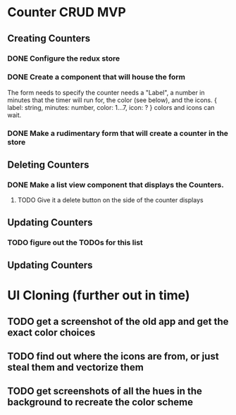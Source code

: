 * Counter CRUD MVP
** Creating Counters
*** DONE Configure the redux store
*** DONE Create a component that will house the form  
    The form needs to specify the counter needs a "Label", a number in minutes that the timer will run for, the color (see below), and the icons.
    {
      label: string,
      minutes: number,
      color: 1...7,
      icon: ?
    }
    colors and icons can wait.
*** DONE Make a rudimentary form that will create a counter in the store
** Deleting Counters
*** DONE Make a list view component that displays the Counters.
**** TODO Give it a delete button on the side of the counter displays
** Updating Counters
*** TODO figure out the TODOs for this list
** Updating Counters
* UI Cloning (further out in time)
** TODO get a screenshot of the old app and get the exact color choices
** TODO find out where the icons are from, or just steal them and vectorize them
** TODO get screenshots of all the hues in the background to recreate the color scheme